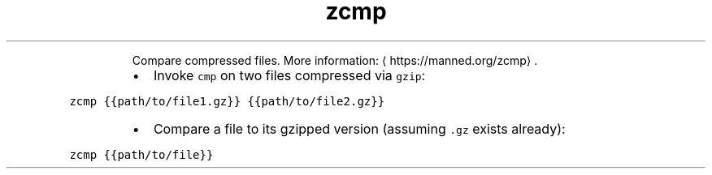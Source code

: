 .TH zcmp
.PP
.RS
Compare compressed files.
More information: \[la]https://manned.org/zcmp\[ra]\&.
.RE
.RS
.IP \(bu 2
Invoke \fB\fCcmp\fR on two files compressed via \fB\fCgzip\fR:
.RE
.PP
\fB\fCzcmp {{path/to/file1.gz}} {{path/to/file2.gz}}\fR
.RS
.IP \(bu 2
Compare a file to its gzipped version (assuming \fB\fC\&.gz\fR exists already):
.RE
.PP
\fB\fCzcmp {{path/to/file}}\fR
